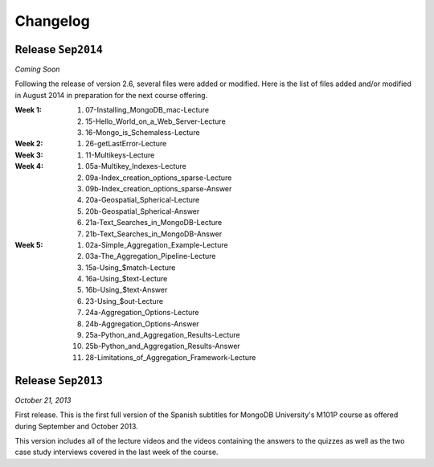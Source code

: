 ==========
Changelog
==========

Release ``Sep2014``
====================

*Coming Soon*

Following the release of version 2.6, several files were added or modified.
Here is the list of files added and/or modified in August 2014 in
preparation for the next course offering.

:**Week 1**:
    #. 07-Installing_MongoDB_mac-Lecture
    #. 15-Hello_World_on_a_Web_Server-Lecture
    #. 16-Mongo_is_Schemaless-Lecture
:**Week 2**:
    #. 26-getLastError-Lecture
:**Week 3**:
    #. 11-Multikeys-Lecture
:**Week 4**:
    #. 05a-Multikey_Indexes-Lecture
    #. 09a-Index_creation_options_sparse-Lecture
    #. 09b-Index_creation_options_sparse-Answer
    #. 20a-Geospatial_Spherical-Lecture
    #. 20b-Geospatial_Spherical-Answer
    #. 21a-Text_Searches_in_MongoDB-Lecture
    #. 21b-Text_Searches_in_MongoDB-Answer
:**Week 5**:
    #. 02a-Simple_Aggregation_Example-Lecture
    #. 03a-The_Aggregation_Pipeline-Lecture
    #. 15a-Using_$match-Lecture
    #. 16a-Using_$text-Lecture
    #. 16b-Using_$text-Answer
    #. 23-Using_$out-Lecture
    #. 24a-Aggregation_Options-Lecture
    #. 24b-Aggregation_Options-Answer
    #. 25a-Python_and_Aggregation_Results-Lecture
    #. 25b-Python_and_Aggregation_Results-Answer
    #. 28-Limitations_of_Aggregation_Framework-Lecture

Release ``Sep2013``
====================

*October 21, 2013*

First release. This is the first full version of the Spanish subtitles for
MongoDB University's M101P course as offered during September and October
2013.

This version includes all of the lecture videos and the videos containing the
answers to the quizzes as well as the two case study interviews covered in the
last week of the course.
